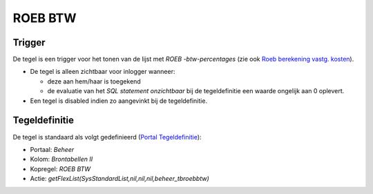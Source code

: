 ROEB BTW
========

Trigger
-------

De tegel is een trigger voor het tonen van de lijst met *ROEB
-btw-percentages* (zie ook `Roeb berekening vastg.
kosten </docs/instellen_inrichten/roeb_berekening_vastg._kosten.md>`__).

-  De tegel is alleen zichtbaar voor inlogger wanneer:

   -  deze aan hem/haar is toegekend
   -  de evaluatie van het *SQL statement onzichtbaar* bij de
      tegeldefinitie een waarde ongelijk aan 0 oplevert.

-  Een tegel is disabled indien zo aangevinkt bij de tegeldefinitie.

Tegeldefinitie
--------------

De tegel is standaard als volgt gedefinieerd (`Portal
Tegeldefinitie </docs/instellen_inrichten/portaldefinitie/portal_tegel.md>`__):

-  Portaal: *Beheer*
-  Kolom: *Brontabellen II*
-  Kopregel: *ROEB BTW*
-  Actie: *getFlexList(SysStandardList,nil,nil,nil,beheer_tbroebbtw)*
